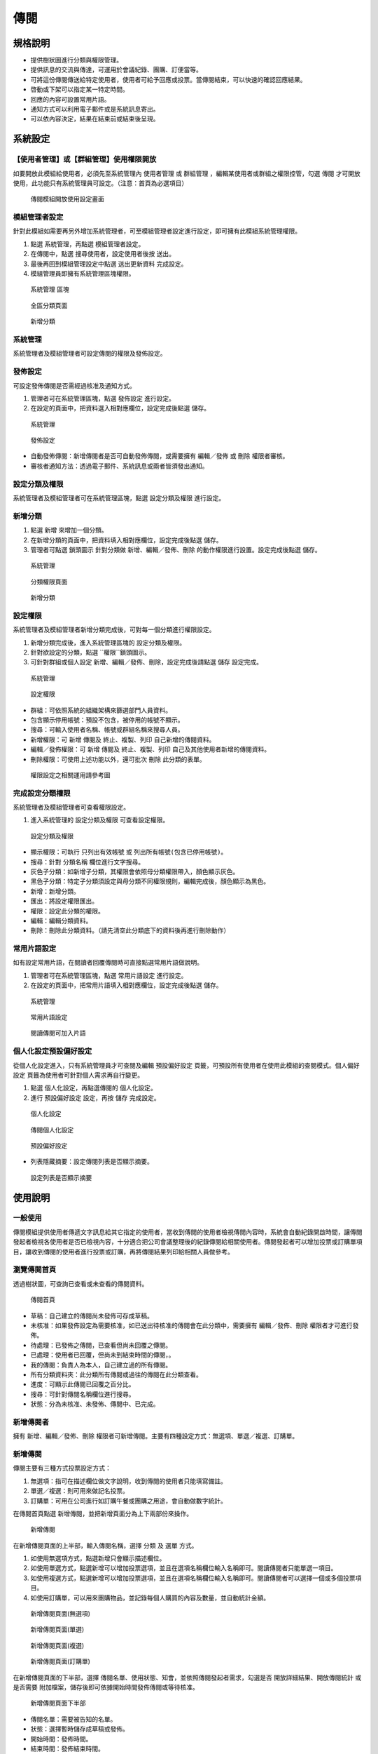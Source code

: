 傳閱
========================

規格說明
------------------------
 
* 提供樹狀圖進行分類與權限管理。
* 提供訊息的交流與傳達，可運用於會議紀錄、團購、訂便當等。
* 可將這份傳閱傳送給特定使用者，使用者可給予回應或投票。當傳閱結束，可以快速的確認回應結果。
* 啓動或下架可以指定某一特定時間。
* 回應的內容可設置常用片語。
* 通知方式可以利用電子郵件或是系統訊息寄出。
* 可以依內容決定，結果在結束前或結束後呈現。

系統設定
------------------------

【使用者管理】或【群組管理】使用權限開放
^^^^^^^^^^^^^^^^^^^^^^^^

如要開放此模組給使用者，必須先至系統管理內 ``使用者管理`` 或 ``群組管理`` ，編輯某使用者或群組之權限控管，勾選 ``傳閱`` 才可開放使用，此功能只有系統管理員可設定。（注意：首頁為必選項目）

.. figure:: images/image2.png
    :scale: 100%
    :alt: 傳閱模組開放使用設定畫面

    傳閱模組開放使用設定畫面

模組管理者設定
^^^^^^^^^^^^^^^^^^^^^^^^

針對此模組如需要再另外增加系統管理者，可至模組管理者設定進行設定，即可擁有此模組系統管理權限。

#. 點選 ``系統管理``，再點選 ``模組管理者設定``。
#. 在傳閱中，點選 ``搜尋使用者``，設定使用者後按 ``送出``。
#. 最後再回到模組管理設定中點選 ``送出更新資料`` 完成設定。
#. 模組管理員即擁有系統管理區塊權限。

.. figure:: images/image4.png
    :scale: 100%
    :alt: 系統管理 區塊

    系統管理 區塊

.. figure:: images/image5.png
    :scale: 100%
    :alt: 全區分類頁面

    全區分類頁面

.. figure:: images/image6.png
    :scale: 100%
    :alt: 新增分類

    新增分類

系統管理
^^^^^^^^^^^^^^^^^^^^^^^^

系統管理者及模組管理者可設定傳閱的權限及發佈設定。

發佈設定
^^^^^^^^^^^^^^^^^^^^^^^^

可設定發佈傳閱是否需經過核准及通知方式。

#. 管理者可在系統管理區塊，點選 ``發佈設定`` 進行設定。
#. 在設定的頁面中，把資料選入相對應欄位，設定完成後點選 ``儲存``。

.. figure:: images/image7.png
    :scale: 100%
    :alt: 系統管理

    系統管理

.. figure:: images/image8.png
    :scale: 100%
    :alt: 發佈設定

    發佈設定

* 自動發佈傳閱：新增傳閱者是否可自動發佈傳閱，或需要擁有 ``編輯／發佈`` 或 ``刪除`` 權限者審核。
* 審核者通知方法：透過電子郵件、系統訊息或兩者皆須發出通知。

設定分類及權限
^^^^^^^^^^^^^^^^^^^^^^^^

系統管理者及模組管理者可在系統管理區塊，點選 ``設定分類及權限`` 進行設定。

新增分類
^^^^^^^^^^^^^^^^^^^^^^^^

#. 點選 ``新增`` 來增加一個分類。
#. 在新增分類的頁面中，把資料填入相對應欄位，設定完成後點選 ``儲存``。
#. 管理者可點選 ``鎖頭圖示`` 針對分類做 ``新增``、``編輯／發佈``、``刪除`` 的動作權限進行設置。設定完成後點選 ``儲存``。

.. figure:: images/image10.png
    :scale: 100%
    :alt: 系統管理

    系統管理

.. figure:: images/image11.png
    :scale: 100%
    :alt: 分類權限頁面

    分類權限頁面

.. figure:: images/image12.png
    :scale: 100%
    :alt: 新增分類

    新增分類

設定權限
^^^^^^^^^^^^^^^^^^^^^^^^

系統管理者及模組管理者新增分類完成後，可對每一個分類進行權限設定。

#. 新增分類完成後，進入系統管理區塊的 ``設定分類及權限``。
#. 針對欲設定的分類，點選 ``權限``鎖頭圖示。
#. 可針對群組或個人設定 ``新增``、``編輯／發佈``、``刪除``，設定完成後請點選 ``儲存`` 設定完成。

.. figure:: images/image13.png
    :scale: 100%
    :alt: 系統管理

    系統管理

.. figure:: images/image14.png
    :scale: 100%
    :alt: 設定權限

    設定權限

* 群組：可依照系統的組織架構來篩選部門人員資料。
* 包含顯示停用帳號：預設不包含，被停用的帳號不顯示。
* 搜尋：可輸入使用者名稱、帳號或群組名稱來搜尋人員。
* 新增權限：可 ``新增`` 傳閱及 ``終止``、``複製``、``列印`` 自己新增的傳閱資料。 
* 編輯／發佈權限：可 ``新增`` 傳閱及 ``終止``、``複製``、``列印`` 自己及其他使用者新增的傳閱資料。
* 刪除權限：可使用上述功能以外，還可批次 ``刪除`` 此分類的表單。

.. figure:: images/image16.png
    :scale: 100%
    :alt: 權限設定之相關運用請參考圖

    權限設定之相關運用請參考圖

完成設定分類權限
^^^^^^^^^^^^^^^^^^^^^^^^

系統管理者及模組管理者可查看權限設定。

#. 進入系統管理的 ``設定分類及權限`` 可查看設定權限。

.. figure:: images/image15.png
    :scale: 100%
    :alt: 設定分類及權限

    設定分類及權限

* 顯示權限：可執行 ``只列出有效帳號`` 或 ``列出所有帳號(包含已停用帳號)``。
* 搜尋：針對 ``分類名稱`` 欄位進行文字搜尋。
* 灰色子分類：如新增子分類，其權限會依照母分類權限帶入，顏色顯示灰色。
* 黑色子分類：特定子分類須設定與母分類不同權限規則，編輯完成後，顏色顯示為黑色。
* 新增：新增分類。
* 匯出：將設定權限匯出。
* 權限：設定此分類的權限。
* 編輯：編輯分類資料。
* 刪除：刪除此分類資料。（請先清空此分類底下的資料後再進行刪除動作）

常用片語設定
^^^^^^^^^^^^^^^^^^^^^^^^

如有設定常用片語，在閱讀者回覆傳閱時可直接點選常用片語做說明。

#. 管理者可在系統管理區塊，點選 ``常用片語設定`` 進行設定。
#. 在設定的頁面中，把常用片語填入相對應欄位，設定完成後點選 ``儲存``。

.. figure:: images/image18.png
    :scale: 100%
    :alt: 系統管理

    系統管理

.. figure:: images/image19.png
    :scale: 100%
    :alt: 常用片語設定

    常用片語設定

.. figure:: images/image20.png
    :scale: 100%
    :alt: 閱讀傳閱可加入片語

    閱讀傳閱可加入片語

個人化設定預設偏好設定
^^^^^^^^^^^^^^^^^^^^^^^^

從個人化設定進入，只有系統管理員才可查閱及編輯 ``預設偏好設定`` 頁籤，可預設所有使用者在使用此模組的查閱模式。``個人偏好設定`` 頁籤為使用者可針對個人需求再自行變更。

#. 點選 ``個人化設定``，再點選傳閱的 ``個人化設定``。
#. 進行 ``預設偏好設定`` 設定，再按 ``儲存`` 完成設定。

.. figure:: images/image21.png
    :scale: 100%
    :alt: 個人化設定

    個人化設定

.. figure:: images/image22.png
    :scale: 100%
    :alt: 傳閱個人化設定

    傳閱個人化設定

.. figure:: images/image23.png
    :scale: 100%
    :alt: 預設偏好設定

    預設偏好設定

* 列表隱藏摘要：設定傳閱列表是否顯示摘要。

.. figure:: images/image24.png
    :scale: 100%
    :alt: 設定列表是否顯示摘要

    設定列表是否顯示摘要

使用說明
------------------------

一般使用
^^^^^^^^^^^^^^^^^^^^^^^^

傳閱模組提供使用者傳遞文字訊息給其它指定的使用者，當收到傳閱的使用者檢視傳閱內容時，系統會自動紀錄開啟時間，讓傳閱發起者檢視各使用者是否已檢視內容，十分適合把公司會議整理後的紀錄傳閱給相關使用者。傳閱發起者可以增加投票或訂購單項目，讓收到傳閱的使用者進行投票或訂購，再將傳閱結果列印給相關人員做參考。

瀏覽傳閱首頁
^^^^^^^^^^^^^^^^^^^^^^^^

透過樹狀圖，可查詢已查看或未查看的傳閱資料。

.. figure:: images/image25.png
    :scale: 100%
    :alt: 傳閱首頁

    傳閱首頁

* 草稿：自己建立的傳閱尚未發佈可存成草稿。
* 未核准：如果發佈設定為需要核准，如已送出待核准的傳閱會在此分類中，需要擁有 ``編輯／發佈``、``刪除`` 權限者才可進行發佈。
* 待處理：已發佈之傳閱，已查看但尚未回覆之傳閱。
* 已處理：使用者已回覆，但尚未到結束時間的傳閱，。
* 我的傳閱：負責人為本人，自己建立過的所有傳閱。
* 所有分類資料夾：此分類所有傳閱或過往的傳閱在此分類查看。
* 進度：可顯示此傳閱已回覆之百分比。
* 搜尋：可針對傳閱名稱欄位進行搜尋。
* 狀態：分為未核准、未發佈、傳閱中、已完成。

新增傳閱者
^^^^^^^^^^^^^^^^^^^^^^^^

擁有 ``新增``、``編輯／發佈``、``刪除`` 權限者可新增傳閱。主要有四種設定方式：無選項、單選／複選、訂購單。

新增傳閱
^^^^^^^^^^^^^^^^^^^^^^^^

傳閱主要有三種方式投票設定方式：

#. 無選項：指可在描述欄位做文字說明，收到傳閱的使用者只能填寫備註。
#. 單選／複選：則可用來做記名投票。
#. 訂購單：可用在公司進行如訂購午餐或團購之用途，會自動做數字統計。

在傳閱首頁點選 ``新增傳閱``，並把新增頁面分為上下兩部份來操作。

.. figure:: images/image26.png
    :scale: 100%
    :alt: 新增傳閱

    新增傳閱

在新增傳閱頁面的上半部，輸入傳閱名稱，選擇 ``分類`` 及 ``選單`` 方式。

#. 如使用無選項方式，點選新增只會顯示描述欄位。
#. 如使用單選方式，點選新增可以增加投票選項，並且在選項名稱欄位輸入名稱即可。閱讀傳閱者只能單選一項目。
#. 如使用複選方式，點選新增可以增加投票選項，並且在選項名稱欄位輸入名稱即可。閱讀傳閱者可以選擇一個或多個投票項目。
#. 如使用訂購單，可以用來團購物品，並記錄每個人購買的內容及數量，並自動統計金額。

.. figure:: images/image27.png
    :scale: 100%
    :alt: 新增傳閱頁面(無選項)

    新增傳閱頁面(無選項)

.. figure:: images/image28.png
    :scale: 100%
    :alt: 新增傳閱頁面(單選)

    新增傳閱頁面(單選)

.. figure:: images/image29.png
    :scale: 100%
    :alt: 新增傳閱頁面(複選)

    新增傳閱頁面(複選)

.. figure:: images/image30.png
    :scale: 100%
    :alt: 新增傳閱頁面(訂購單)

    新增傳閱頁面(訂購單)

在新增傳閱頁面的下半部，選擇 ``傳閱名單``、``使用狀態``、``知會``，並依照傳閱發起者需求，勾選是否 ``開放詳細結果``、``開放傳閱統計`` 或是否需要 ``附加檔案``，儲存後即可依據開始時間發佈傳閱或等待核准。

.. figure:: images/image31.png
    :scale: 100%
    :alt: 新增傳閱頁面下半部

    新增傳閱頁面下半部

* 傳閱名單：需要被告知的名單。
* 狀態：選擇暫時儲存成草稿或發佈。
* 開始時間：發佈時間。
* 結束時間：發佈結束時間。
* 通知審核者：如發佈設定為必須經過核准，此欄位才會顯示。
* 發佈通知：選擇發佈方式。
* 開放傳閱統計：傳閱發佈，狀態為傳閱中，統計結果頁籤在傳閱結束前或結束後開放給閱讀者查看。
* 開放詳細結果：傳閱發佈，狀態為傳閱中，詳細傳閱結果頁籤在傳閱結束前或結束後開放給閱讀者查看。
* 附加檔案：可新增附加檔案，檔案上傳大小限制依系統管理之系統環境設定而定。目前IE10（含IE10、Edge）以上可支援拖曳檔案的方式附加檔案。

查看傳閱
^^^^^^^^^^^^^^^^^^^^^^^^

新增傳閱者針對已發佈的傳閱，可隨時查詢傳閱狀況。

#. 點選傳閱中的傳閱資料，可查詢三個頁籤：傳閱描述、統計結果、詳細傳閱結果。
#. 可隨時點入查看傳閱狀況。

傳閱描述頁籤：顯示新增描述時的描述欄位。

.. figure:: images/image32.png
    :scale: 100%
    :alt: 傳閱描述頁籤

    傳閱描述頁籤

統計結果頁籤：根據新增傳閱時所選擇的選單（無選項、單選、複選、訂購單）顯示不同的畫面。

.. figure:: images/image33.png
    :scale: 100%
    :alt: 選單為無選項的顯示畫面

    選單為無選項的顯示畫面

.. figure:: images/image34.png
    :scale: 100%
    :alt: 選單為單選的顯示畫面

    選單為單選的顯示畫面

.. figure:: images/image35.png
    :scale: 100%
    :alt: 選單為複選的顯示畫面(差別在於票數)

    選單為複選的顯示畫面(差別在於票數)

.. figure:: images/image36.png
    :scale: 100%
    :alt: 選單為訂購單的顯示畫面

    選單為訂購單的顯示畫面

詳細傳閱結果頁籤：可查詢需要閱讀者目前傳閱狀況。根據新增傳閱時所選擇的選單（無選項、單選、複選、訂購單）顯示不同的畫面。

.. figure:: images/image37.png
    :scale: 100%
    :alt: 單為無選項的顯示畫面

    單為無選項的顯示畫面

* 顯示全部結果：傳閱名單可顯示為顯示全部結果、只顯示未閱讀、只顯示未回覆、只顯示已回覆。
* 使用者：為閱讀者。
* 備註：閱讀者填寫備註的內容
* 瀏覽時間：閱讀者第一次開啟此傳閱的時間。
* 回覆時間：閱讀者回覆此傳閱的時間。
* 增加傳閱名單：狀態為傳閱中之傳閱，可再增加傳閱名單。
* 寄出通知：批次勾選傳閱名單寄出傳閱提醒通知。
* 列印：可列印成紙本或轉成PDF檔。
* 匯出成檔案：依據系統管理設定檔案格式匯出檔案。

.. figure:: images/image38.png
    :scale: 100%
    :alt: 單為無選項的顯示畫面

    單為無選項的顯示畫面

.. figure:: images/image39.png
    :scale: 100%
    :alt: 選單為訂購單的顯示畫面

    選單為訂購單的顯示畫面

終止傳閱
^^^^^^^^^^^^^^^^^^^^^^^^

傳閱發起人對於傳閱中的內文可隨時終止傳閱。

#. 點選傳閱中的傳閱描述，點選 ``終止傳閱``。
#. 出現提醒小視窗，說明是否要確定終止此傳閱。
#. 點選確定後出現提醒說明已終止傳閱。
#. 也可於列表中批次終止傳閱，選取欲終止之傳閱中傳閱，點選 ``終止``，即可完成終止。

.. figure:: images/image40.png
    :scale: 100%
    :alt: 傳閱描述頁籤點選終止傳閱

    傳閱描述頁籤點選終止傳閱

.. figure:: images/image41.png
    :scale: 100%
    :alt: 點選確定後終止傳閱完成

    點選確定後終止傳閱完成

.. figure:: images/image42.png
    :scale: 100%
    :alt: 執行批次終止傳閱

    執行批次終止傳閱

列印傳閱
^^^^^^^^^^^^^^^^^^^^^^^^

傳閱未截止前，發起人就可以列印傳閱，或等到傳閱終止後再利用結果列印。
範例中，傳閱結果列印的清單如下，在訂購單統計結果可以列出總共價格。

#. 點選傳閱中的傳閱描述頁籤，點選 ``列印傳閱``。
#. 產生預覽列印結果，列印格式可選擇列印全部資訊、隱藏傳閱描述、隱藏統計結果與傳閱描述。
#. 選好格式可選擇直接列印或產生PDF檔。

.. figure:: images/image43.png
    :scale: 100%
    :alt: 傳閱描述中點選列印傳閱

    傳閱描述中點選列印傳閱

.. figure:: images/image44.png
    :scale: 100%
    :alt: 傳閱結果列印

    傳閱結果列印

核准傳閱者
^^^^^^^^^^^^^^^^^^^^^^^^

擁有 ``編輯／發佈``、``刪除`` 權限者才可進行核准發佈傳閱。

#. 點選未核准分類。
#. 點選欲核准的特定傳閱名稱。
#. 查看內容後可決定是否要修改編輯此傳閱，發佈此傳閱，或直接刪除此傳閱。

.. figure:: images/image45.png
    :scale: 100%
    :alt: 核准傳閱資料

    核准傳閱資料

* 編輯：可再針對發起者所發起的傳閱進行內文修正。
* 發佈：點選後直接發佈傳閱，但須以新增傳閱的開始時間為發佈時間。
* 刪除：直接刪除此傳閱文件。

傳閱回覆者
^^^^^^^^^^^^^^^^^^^^^^^^

接收傳閱的使用者可以檢視並回應傳閱。 檢視統計結果頁籤及詳細傳閱結果頁籤，是依照發起人設定，決定是否能觀看傳閱中狀態的統計結果。

送出回應
^^^^^^^^^^^^^^^^^^^^^^^^

#. 點選樹狀圖 ``待處理`` 分類，可以開啟需要進行回應的傳閱列表。
#. 點選特定傳閱資料，點選傳閱描述頁籤，選擇動作及輸入備註，即可送出。並提醒傳閱已儲存。
#. 統計結果與詳細傳閱結果頁籤顯示取決於新增傳閱者設定於傳閱結束前或結束後開放給閱讀者查看。

.. figure:: images/image46.png
    :scale: 100%
    :alt: 選單為無選項的顯示畫面

    選單為無選項的顯示畫面

.. figure:: images/image47.png
    :scale: 100%
    :alt: 選單為單選的顯示畫面

    選單為單選的顯示畫面

.. figure:: images/image48.png
    :scale: 100%
    :alt: 選單為複選的顯示畫面

    選單為複選的顯示畫面

.. figure:: images/image49.png
    :scale: 100%
    :alt: 選單為訂購單的顯示畫面

    選單為訂購單的顯示畫面

瀏覽傳閱結果
^^^^^^^^^^^^^^^^^^^^^^^^

傳閱已回覆完成或終止後，可點特定傳閱所屬分類，查閱傳閱資料。

#. 以內部訂購為例，可查詢內部訂購分類使用者經手過的傳閱目前的狀態及進度，動作如有 ``完成`` 圖示，表示您已完成回覆。
#. 統計結果與詳細傳閱結果頁籤顯示取決於新增傳閱者設定於傳閱結束前或結束後開放給閱讀者查看。

.. figure:: images/image51.png
    :scale: 100%
    :alt: 傳閱首頁

    傳閱首頁